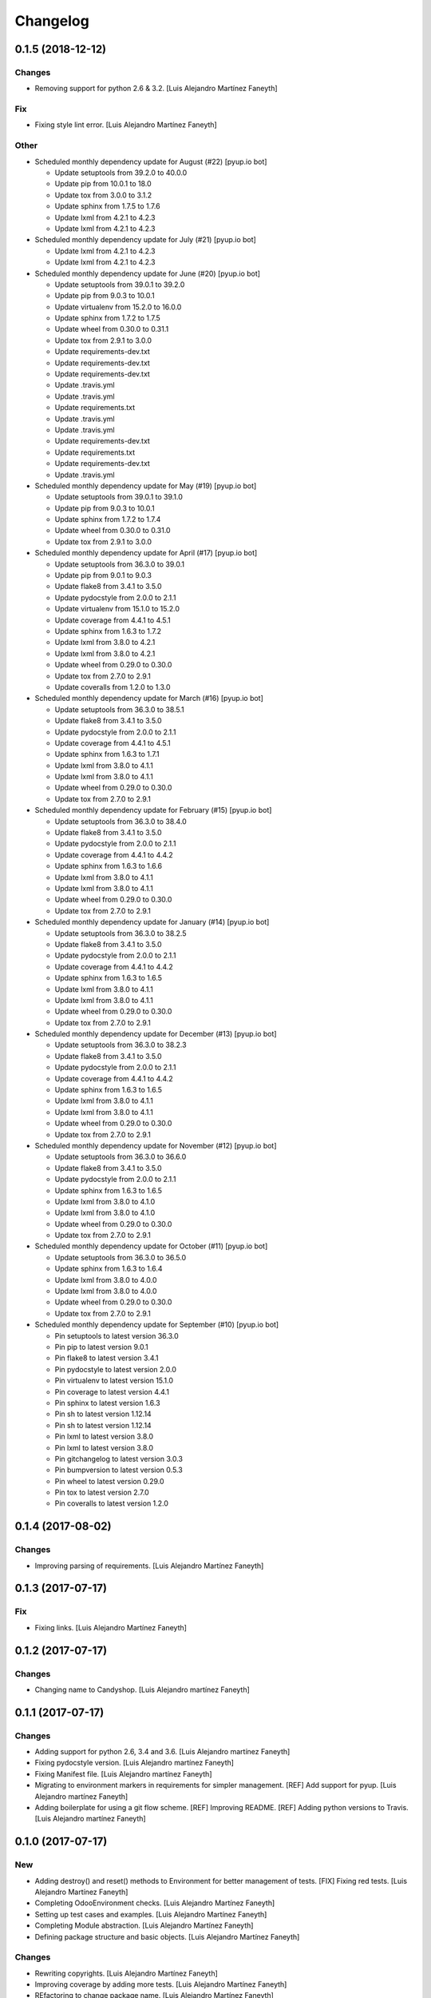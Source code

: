 Changelog
=========


0.1.5 (2018-12-12)
------------------

Changes
~~~~~~~
- Removing support for python 2.6 & 3.2. [Luis Alejandro Martínez
  Faneyth]

Fix
~~~
- Fixing style lint error. [Luis Alejandro Martínez Faneyth]

Other
~~~~~
- Scheduled monthly dependency update for August (#22) [pyup.io bot]

  * Update setuptools from 39.2.0 to 40.0.0

  * Update pip from 10.0.1 to 18.0

  * Update tox from 3.0.0 to 3.1.2

  * Update sphinx from 1.7.5 to 1.7.6

  * Update lxml from 4.2.1 to 4.2.3

  * Update lxml from 4.2.1 to 4.2.3
- Scheduled monthly dependency update for July (#21) [pyup.io bot]

  * Update lxml from 4.2.1 to 4.2.3

  * Update lxml from 4.2.1 to 4.2.3
- Scheduled monthly dependency update for June (#20) [pyup.io bot]

  * Update setuptools from 39.0.1 to 39.2.0

  * Update pip from 9.0.3 to 10.0.1

  * Update virtualenv from 15.2.0 to 16.0.0

  * Update sphinx from 1.7.2 to 1.7.5

  * Update wheel from 0.30.0 to 0.31.1

  * Update tox from 2.9.1 to 3.0.0

  * Update requirements-dev.txt

  * Update requirements-dev.txt

  * Update requirements-dev.txt

  * Update .travis.yml

  * Update .travis.yml

  * Update requirements.txt

  * Update .travis.yml

  * Update .travis.yml

  * Update requirements-dev.txt

  * Update requirements.txt

  * Update requirements-dev.txt

  * Update .travis.yml
- Scheduled monthly dependency update for May (#19) [pyup.io bot]

  * Update setuptools from 39.0.1 to 39.1.0

  * Update pip from 9.0.3 to 10.0.1

  * Update sphinx from 1.7.2 to 1.7.4

  * Update wheel from 0.30.0 to 0.31.0

  * Update tox from 2.9.1 to 3.0.0
- Scheduled monthly dependency update for April (#17) [pyup.io bot]

  * Update setuptools from 36.3.0 to 39.0.1

  * Update pip from 9.0.1 to 9.0.3

  * Update flake8 from 3.4.1 to 3.5.0

  * Update pydocstyle from 2.0.0 to 2.1.1

  * Update virtualenv from 15.1.0 to 15.2.0

  * Update coverage from 4.4.1 to 4.5.1

  * Update sphinx from 1.6.3 to 1.7.2

  * Update lxml from 3.8.0 to 4.2.1

  * Update lxml from 3.8.0 to 4.2.1

  * Update wheel from 0.29.0 to 0.30.0

  * Update tox from 2.7.0 to 2.9.1

  * Update coveralls from 1.2.0 to 1.3.0
- Scheduled monthly dependency update for March (#16) [pyup.io bot]

  * Update setuptools from 36.3.0 to 38.5.1

  * Update flake8 from 3.4.1 to 3.5.0

  * Update pydocstyle from 2.0.0 to 2.1.1

  * Update coverage from 4.4.1 to 4.5.1

  * Update sphinx from 1.6.3 to 1.7.1

  * Update lxml from 3.8.0 to 4.1.1

  * Update lxml from 3.8.0 to 4.1.1

  * Update wheel from 0.29.0 to 0.30.0

  * Update tox from 2.7.0 to 2.9.1
- Scheduled monthly dependency update for February (#15) [pyup.io bot]

  * Update setuptools from 36.3.0 to 38.4.0

  * Update flake8 from 3.4.1 to 3.5.0

  * Update pydocstyle from 2.0.0 to 2.1.1

  * Update coverage from 4.4.1 to 4.4.2

  * Update sphinx from 1.6.3 to 1.6.6

  * Update lxml from 3.8.0 to 4.1.1

  * Update lxml from 3.8.0 to 4.1.1

  * Update wheel from 0.29.0 to 0.30.0

  * Update tox from 2.7.0 to 2.9.1
- Scheduled monthly dependency update for January (#14) [pyup.io bot]

  * Update setuptools from 36.3.0 to 38.2.5

  * Update flake8 from 3.4.1 to 3.5.0

  * Update pydocstyle from 2.0.0 to 2.1.1

  * Update coverage from 4.4.1 to 4.4.2

  * Update sphinx from 1.6.3 to 1.6.5

  * Update lxml from 3.8.0 to 4.1.1

  * Update lxml from 3.8.0 to 4.1.1

  * Update wheel from 0.29.0 to 0.30.0

  * Update tox from 2.7.0 to 2.9.1
- Scheduled monthly dependency update for December (#13) [pyup.io bot]

  * Update setuptools from 36.3.0 to 38.2.3

  * Update flake8 from 3.4.1 to 3.5.0

  * Update pydocstyle from 2.0.0 to 2.1.1

  * Update coverage from 4.4.1 to 4.4.2

  * Update sphinx from 1.6.3 to 1.6.5

  * Update lxml from 3.8.0 to 4.1.1

  * Update lxml from 3.8.0 to 4.1.1

  * Update wheel from 0.29.0 to 0.30.0

  * Update tox from 2.7.0 to 2.9.1
- Scheduled monthly dependency update for November (#12) [pyup.io bot]

  * Update setuptools from 36.3.0 to 36.6.0

  * Update flake8 from 3.4.1 to 3.5.0

  * Update pydocstyle from 2.0.0 to 2.1.1

  * Update sphinx from 1.6.3 to 1.6.5

  * Update lxml from 3.8.0 to 4.1.0

  * Update lxml from 3.8.0 to 4.1.0

  * Update wheel from 0.29.0 to 0.30.0

  * Update tox from 2.7.0 to 2.9.1
- Scheduled monthly dependency update for October (#11) [pyup.io bot]

  * Update setuptools from 36.3.0 to 36.5.0

  * Update sphinx from 1.6.3 to 1.6.4

  * Update lxml from 3.8.0 to 4.0.0

  * Update lxml from 3.8.0 to 4.0.0

  * Update wheel from 0.29.0 to 0.30.0

  * Update tox from 2.7.0 to 2.9.1
- Scheduled monthly dependency update for September (#10) [pyup.io bot]

  * Pin setuptools to latest version 36.3.0

  * Pin pip to latest version 9.0.1

  * Pin flake8 to latest version 3.4.1

  * Pin pydocstyle to latest version 2.0.0

  * Pin virtualenv to latest version 15.1.0

  * Pin coverage to latest version 4.4.1

  * Pin sphinx to latest version 1.6.3

  * Pin sh to latest version 1.12.14

  * Pin sh to latest version 1.12.14

  * Pin lxml to latest version 3.8.0

  * Pin lxml to latest version 3.8.0

  * Pin gitchangelog to latest version 3.0.3

  * Pin bumpversion to latest version 0.5.3

  * Pin wheel to latest version 0.29.0

  * Pin tox to latest version 2.7.0

  * Pin coveralls to latest version 1.2.0


0.1.4 (2017-08-02)
------------------

Changes
~~~~~~~
- Improving parsing of requirements. [Luis Alejandro Martínez Faneyth]


0.1.3 (2017-07-17)
------------------

Fix
~~~
- Fixing links. [Luis Alejandro Martínez Faneyth]


0.1.2 (2017-07-17)
------------------

Changes
~~~~~~~
- Changing name to Candyshop. [Luis Alejandro martínez Faneyth]


0.1.1 (2017-07-17)
------------------

Changes
~~~~~~~
- Adding support for python 2.6, 3.4 and 3.6. [Luis Alejandro martínez
  Faneyth]
- Fixing pydocstyle version. [Luis Alejandro martínez Faneyth]
- Fixing Manifest file. [Luis Alejandro martínez Faneyth]
- Migrating to environment markers in requirements for simpler
  management. [REF] Add support for pyup. [Luis Alejandro martínez
  Faneyth]
- Adding boilerplate for using a git flow scheme. [REF] Improving
  README. [REF] Adding python versions to Travis. [Luis Alejandro
  martínez Faneyth]


0.1.0 (2017-07-17)
------------------

New
~~~
- Adding destroy() and reset() methods to Environment for better
  management of tests. [FIX] Fixing red tests. [Luis Alejandro Martínez
  Faneyth]
- Completing OdooEnvironment checks. [Luis Alejandro Martínez Faneyth]
- Setting up test cases and examples. [Luis Alejandro Martínez Faneyth]
- Completing Module abstraction. [Luis Alejandro Martínez Faneyth]
- Defining package structure and basic objects. [Luis Alejandro Martínez
  Faneyth]

Changes
~~~~~~~
- Rewriting copyrights. [Luis Alejandro Martínez Faneyth]
- Improving coverage by adding more tests. [Luis Alejandro Martínez
  Faneyth]
- REfactoring to change package name. [Luis Alejandro Martínez Faneyth]

Fix
~~~
- Fixing broken test for python3. [FIX] Fix flake8 errors. [Luis
  Alejandro Martínez Faneyth]
- Fixing Travis URL and build matrix. [Luis Alejandro Martínez Faneyth]
- Fixing banner in README. [Luis Alejandro Martínez Faneyth]
- Fixing pydocstyle errors. [Luis Alejandro Martínez Faneyth]
- Fixing flake error. [Luis Alejandro Martínez Faneyth]
- [FIX] candyshop/bundle.py: Fixing oca_dependencies.txt. The format is
  more complex that originally thought, as pointed out by @moylop260.
  [REF] Minor variable names changes and documentation reworks. [ADD]
  tests/test_bundle.py: Adding new test for new oca_dependencies parser.
  [Luis Alejandro Martínez Faneyth]
- Include private methods and special methods in the API documentation.
  [Luis Alejandro Martínez Faneyth]
- [FIX] Coding style suggestions by @nhomar. [Luis Alejandro Martínez
  Faneyth]
- Fixing image paths. [Luis Alejandro Martínez Faneyth]
- Fixing flake errors and missing paths. [Luis Alejandro Martínez
  Faneyth]

Other
~~~~~
- [IMP] Adding Coveralls and Quantified Code checks. [Luis Alejandro
  Martínez Faneyth]
- [IMP] Finishing documentation. [Luis Alejandro Martínez Faneyth]
- [IMP] Improving documentation. [ADD] Adding application logo. [Luis
  Alejandro Martínez Faneyth]
- [IMP] Improving documentation, correcting copyright boilerplate,
  correcting license, improving setup.py. [Luis Alejandro Martínez
  Faneyth]
- [IMP] Improving documentation. [Luis Alejandro Martínez Faneyth]
- [IMP] Finishing writing of tests for candyshop.environment module.
  [Luis Alejandro Martínez Faneyth]
- [IMP] Adding environment tests. [Luis Alejandro Martínez Faneyth]
- [IMP] Improving test cases. [Luis Alejandro Martínez Faneyth]
- Initial commit of project's basecode by cookiecutter. [Luis Alejandro
  Martínez Faneyth]


